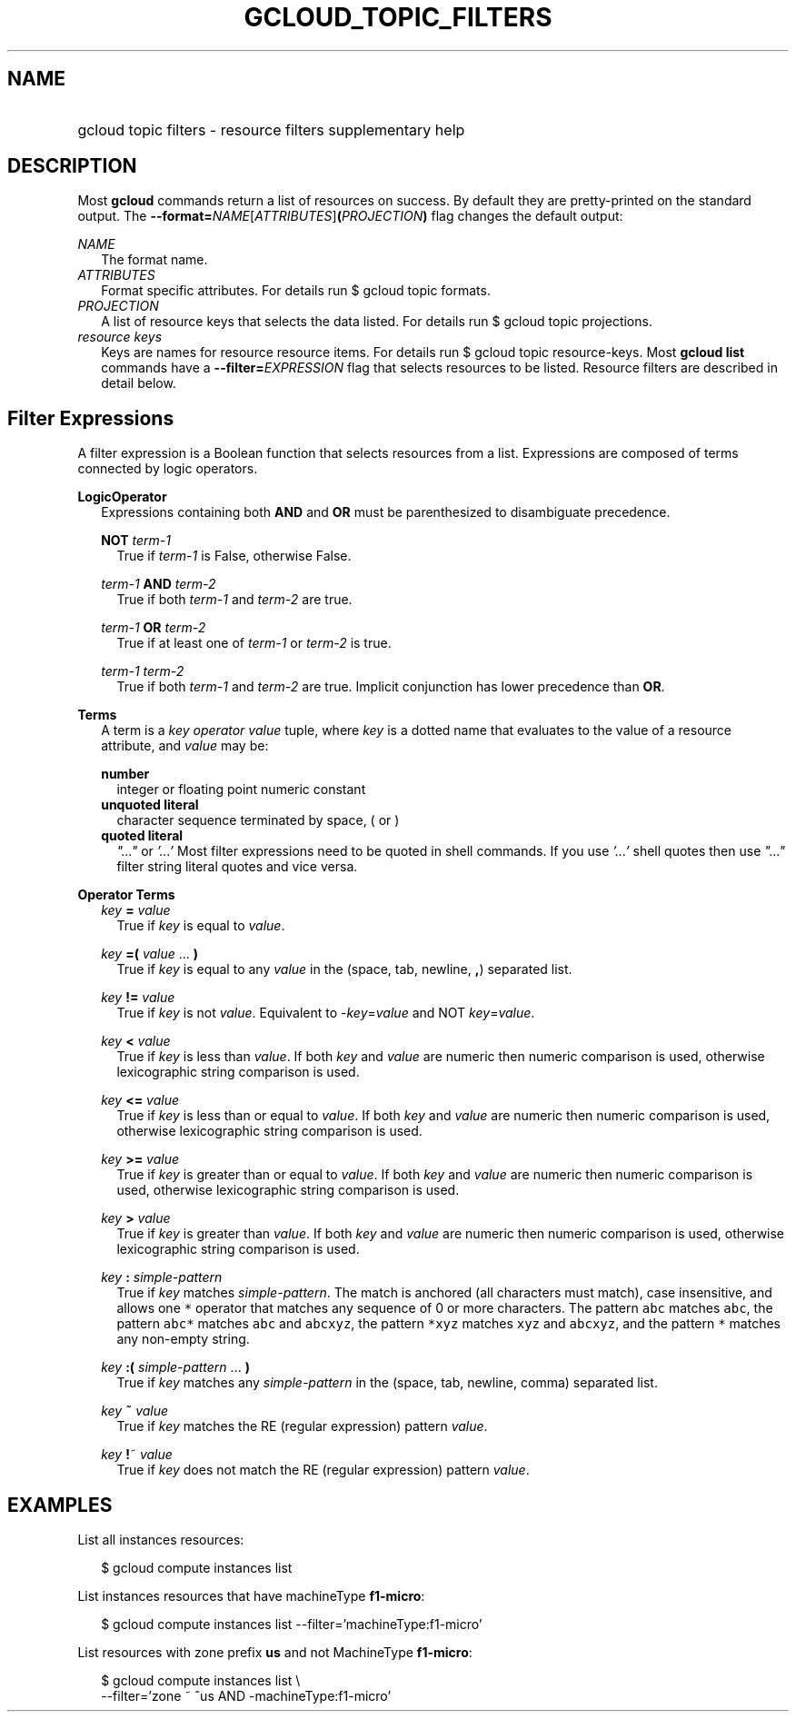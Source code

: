 
.TH "GCLOUD_TOPIC_FILTERS" 1



.SH "NAME"
.HP
gcloud topic filters \- resource filters supplementary help



.SH "DESCRIPTION"

Most \fBgcloud\fR commands return a list of resources on success. By default
they are pretty\-printed on the standard output. The
\fB\-\-format=\fR\fINAME\fR[\fIATTRIBUTES\fR]\fB(\fR\fIPROJECTION\fR\fB)\fR flag
changes the default output:

\fINAME\fR
.RS 2m
The format name.
.RE
\fIATTRIBUTES\fR
.RS 2m
Format specific attributes. For details run $ gcloud topic formats.
.RE
\fIPROJECTION\fR
.RS 2m
A list of resource keys that selects the data listed. For details run $ gcloud
topic projections.
.RE
\fIresource keys\fR
.RS 2m
Keys are names for resource resource items. For details run $ gcloud topic
resource\-keys. Most \fBgcloud\fR \fBlist\fR commands have a
\fB\-\-filter=\fR\fIEXPRESSION\fR flag that selects resources to be listed.
Resource filters are described in detail below.


.RE

.SH "Filter Expressions"

A filter expression is a Boolean function that selects resources from a list.
Expressions are composed of terms connected by logic operators.

\fBLogicOperator\fR
.RS 2m
Expressions containing both \fBAND\fR and \fBOR\fR must be parenthesized to
disambiguate precedence.

\fBNOT\fR \fIterm\-1\fR
.RS 2m
True if \fIterm\-1\fR is False, otherwise False.

.RE
\fIterm\-1\fR \fBAND\fR \fIterm\-2\fR
.RS 2m
True if both \fIterm\-1\fR and \fIterm\-2\fR are true.

.RE
\fIterm\-1\fR \fBOR\fR \fIterm\-2\fR
.RS 2m
True if at least one of \fIterm\-1\fR or \fIterm\-2\fR is true.

.RE
\fIterm\-1\fR \fIterm\-2\fR
.RS 2m
True if both \fIterm\-1\fR and \fIterm\-2\fR are true. Implicit conjunction has
lower precedence than \fBOR\fR.

.RE
.RE
\fBTerms\fR
.RS 2m
A term is a \fIkey\fR \fIoperator\fR \fIvalue\fR tuple, where \fIkey\fR is a
dotted name that evaluates to the value of a resource attribute, and \fIvalue\fR
may be:

\fBnumber\fR
.RS 2m
integer or floating point numeric constant
.RE
\fBunquoted literal\fR
.RS 2m
character sequence terminated by space, ( or )
.RE
\fBquoted literal\fR
.RS 2m
\fI"..."\fR or \fI'...'\fR Most filter expressions need to be quoted in shell
commands. If you use \fI'...'\fR shell quotes then use \fI"..."\fR filter string
literal quotes and vice versa.

.RE
.RE
\fBOperator Terms\fR
.RS 2m
\fIkey\fR \fB=\fR \fIvalue\fR
.RS 2m
True if \fIkey\fR is equal to \fIvalue\fR.

.RE
\fIkey\fR \fB=(\fR \fIvalue\fR ... \fB)\fR
.RS 2m
True if \fIkey\fR is equal to any \fIvalue\fR in the (space, tab, newline,
\fB,\fR) separated list.

.RE
\fIkey\fR \fB!=\fR \fIvalue\fR
.RS 2m
True if \fIkey\fR is not \fIvalue\fR. Equivalent to \-\fIkey\fR=\fIvalue\fR and
NOT \fIkey\fR=\fIvalue\fR.

.RE
\fIkey\fR \fB<\fR \fIvalue\fR
.RS 2m
True if \fIkey\fR is less than \fIvalue\fR. If both \fIkey\fR and \fIvalue\fR
are numeric then numeric comparison is used, otherwise lexicographic string
comparison is used.

.RE
\fIkey\fR \fB<=\fR \fIvalue\fR
.RS 2m
True if \fIkey\fR is less than or equal to \fIvalue\fR. If both \fIkey\fR and
\fIvalue\fR are numeric then numeric comparison is used, otherwise lexicographic
string comparison is used.

.RE
\fIkey\fR \fB>=\fR \fIvalue\fR
.RS 2m
True if \fIkey\fR is greater than or equal to \fIvalue\fR. If both \fIkey\fR and
\fIvalue\fR are numeric then numeric comparison is used, otherwise lexicographic
string comparison is used.

.RE
\fIkey\fR \fB>\fR \fIvalue\fR
.RS 2m
True if \fIkey\fR is greater than \fIvalue\fR. If both \fIkey\fR and \fIvalue\fR
are numeric then numeric comparison is used, otherwise lexicographic string
comparison is used.

.RE
\fIkey\fR \fB:\fR \fIsimple\-pattern\fR
.RS 2m
True if \fIkey\fR matches \fIsimple\-pattern\fR. The match is anchored (all
characters must match), case insensitive, and allows one \f5*\fR operator that
matches any sequence of 0 or more characters. The pattern \f5abc\fR matches
\f5abc\fR, the pattern \f5abc*\fR matches \f5abc\fR and \f5abcxyz\fR, the
pattern \f5*xyz\fR matches \f5xyz\fR and \f5abcxyz\fR, and the pattern \f5*\fR
matches any non\-empty string.

.RE
\fIkey\fR \fB:(\fR \fIsimple\-pattern\fR ... \fB)\fR
.RS 2m
True if \fIkey\fR matches any \fIsimple\-pattern\fR in the (space, tab, newline,
comma) separated list.

.RE
\fIkey\fR \fB~\fR \fIvalue\fR
.RS 2m
True if \fIkey\fR matches the RE (regular expression) pattern \fIvalue\fR.

.RE
\fIkey\fR \fB!\fR~ \fIvalue\fR
.RS 2m
True if \fIkey\fR does not match the RE (regular expression) pattern
\fIvalue\fR.


.RE
.RE

.SH "EXAMPLES"

List all instances resources:

.RS 2m
$ gcloud compute instances list
.RE

List instances resources that have machineType \fBf1\-micro\fR:

.RS 2m
$ gcloud compute instances list \-\-filter='machineType:f1\-micro'
.RE

List resources with zone prefix \fBus\fR and not MachineType \fBf1\-micro\fR:

.RS 2m
$ gcloud compute instances list \e
    \-\-filter='zone ~ ^us AND \-machineType:f1\-micro'
.RE
